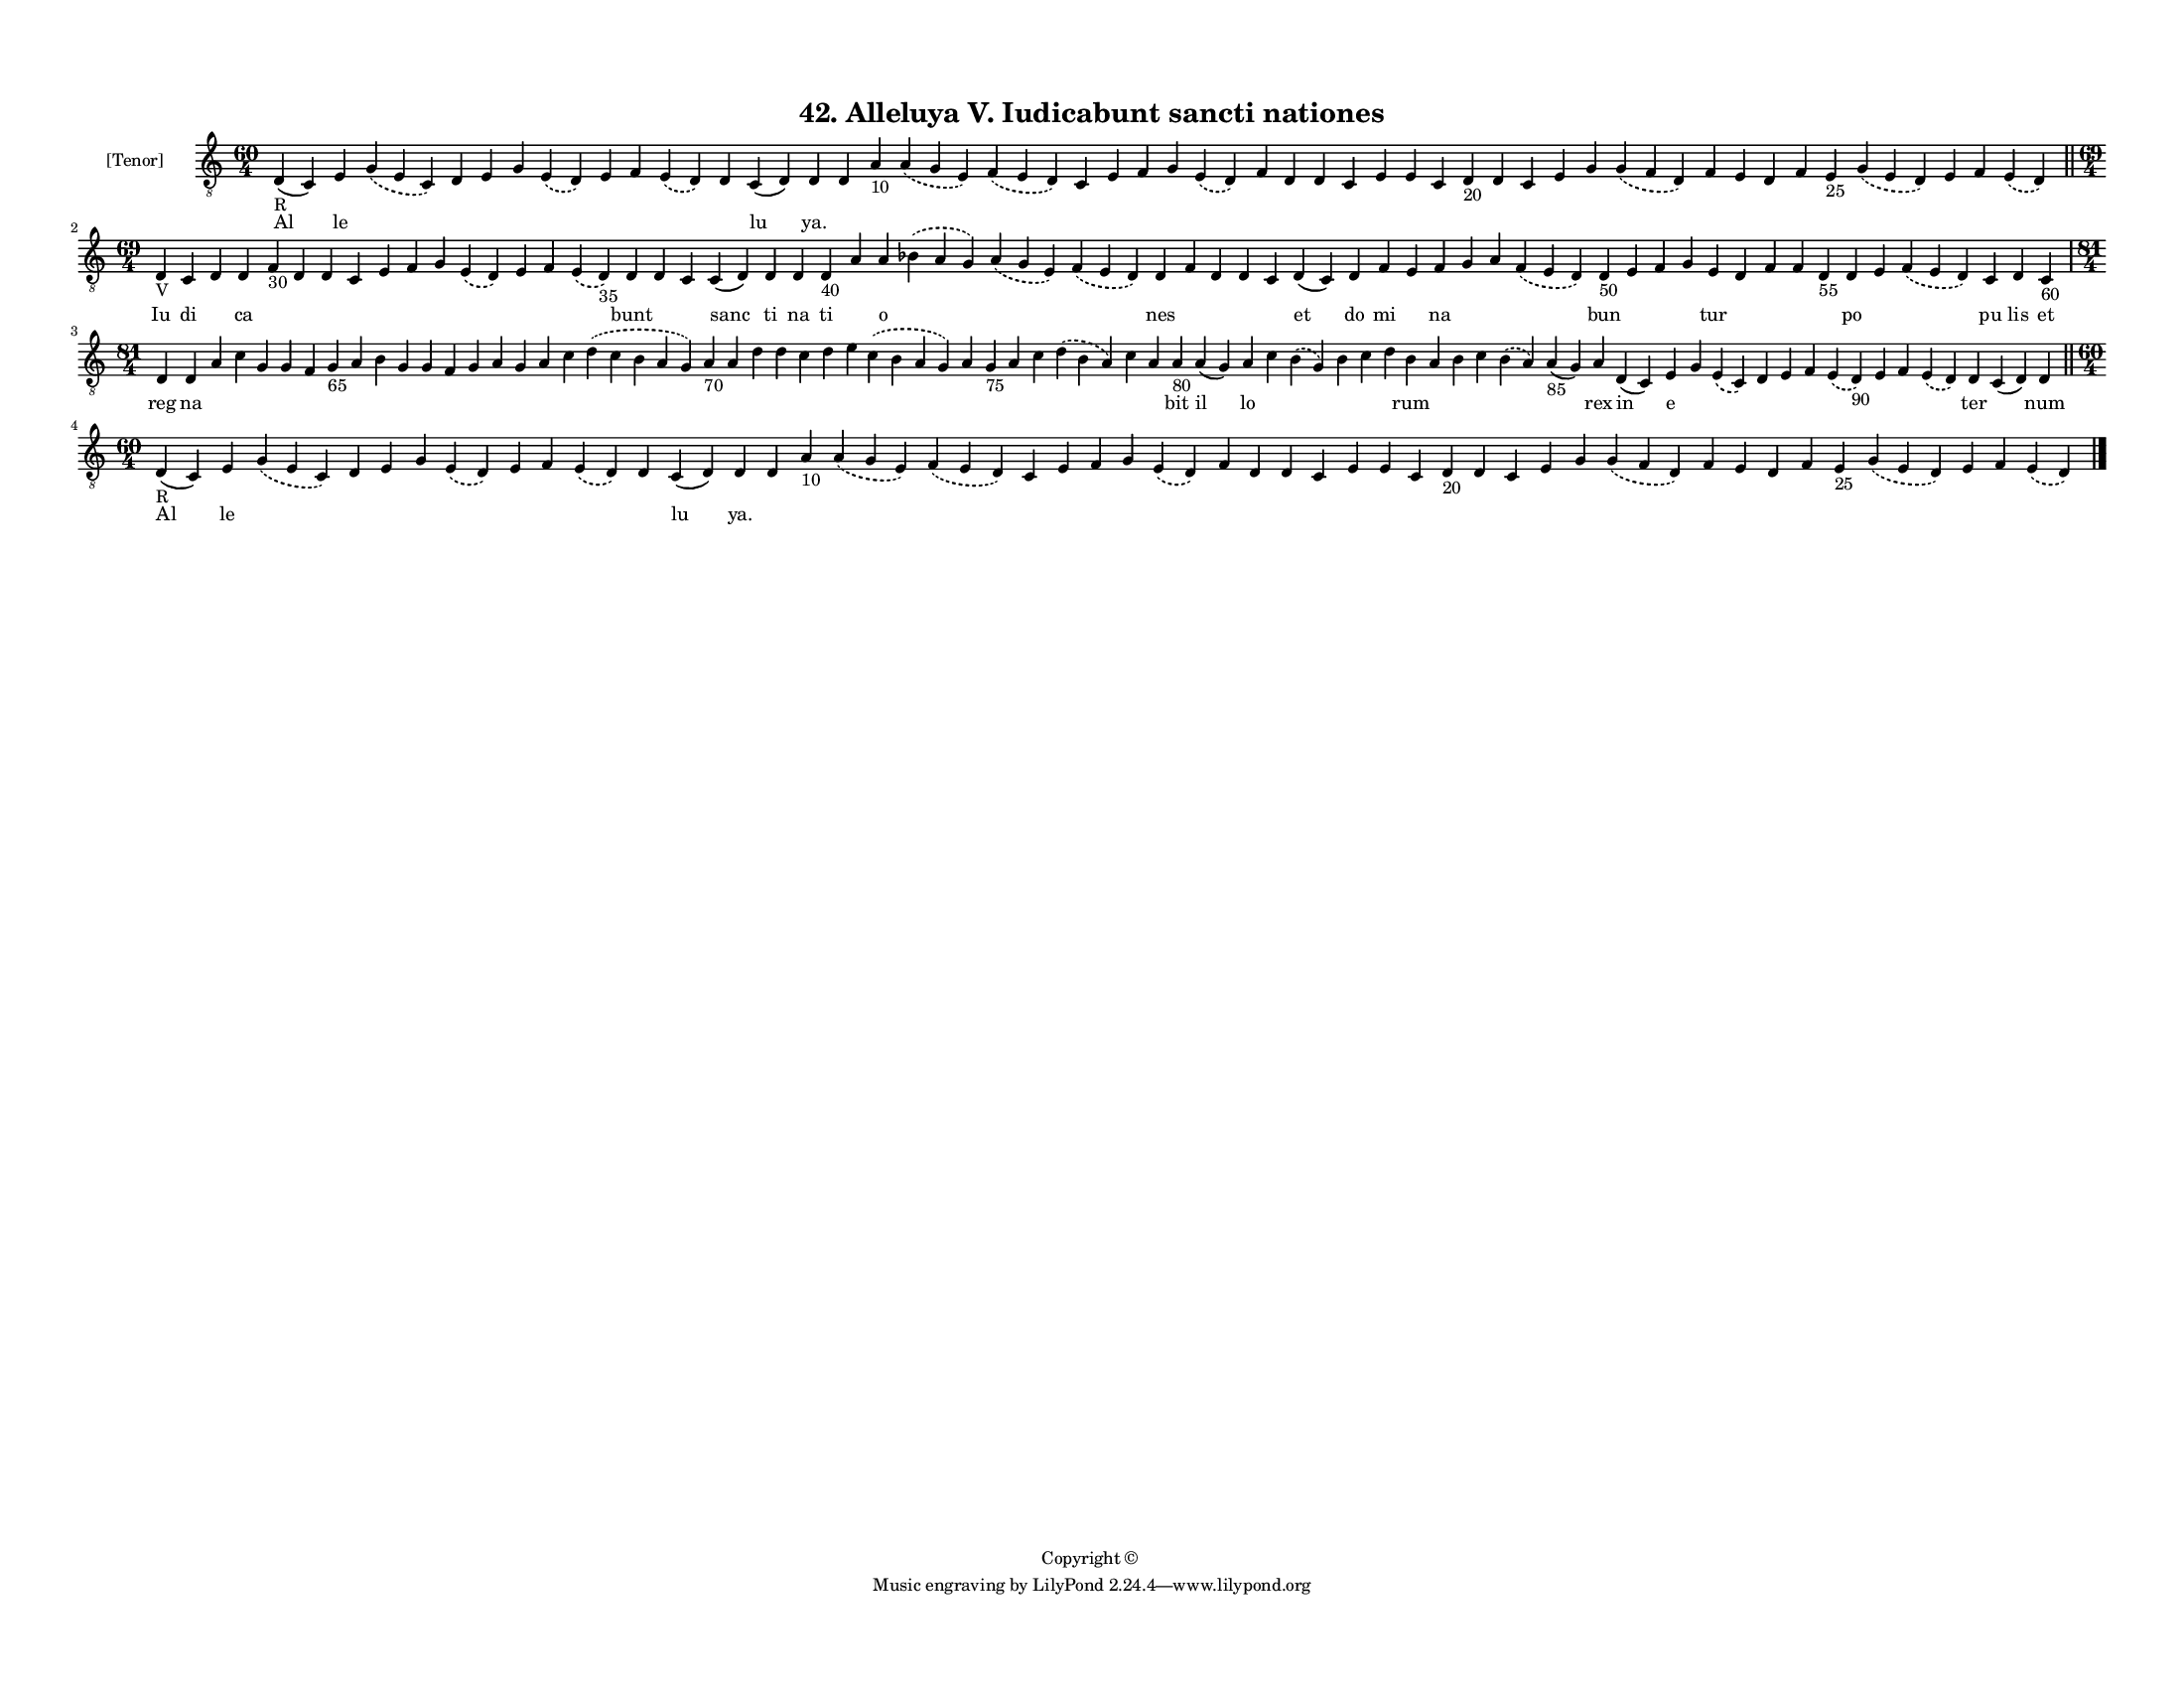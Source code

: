 
\version "2.18.2"
% automatically converted by musicxml2ly from musicxml/F3M42ps_Alleluya_V_Iudicabunt_sancti_nationes.xml

\header {
    encodingsoftware = "Sibelius 6.2"
    encodingdate = "2018-05-13"
    copyright = "Copyright © "
    title = "42. Alleluya V. Iudicabunt sancti nationes"
    }

#(set-global-staff-size 11.3811023622)
\paper {
    paper-width = 27.94\cm
    paper-height = 21.59\cm
    top-margin = 1.2\cm
    bottom-margin = 1.2\cm
    left-margin = 1.0\cm
    right-margin = 1.0\cm
    between-system-space = 0.93\cm
    page-top-space = 1.27\cm
    }
\layout {
    \context { \Score
        autoBeaming = ##f
        }
    }
PartPOneVoiceOne =  \relative d {
    \clef "treble_8" \key c \major \time 60/4 | % 1
    d4 -"R" ( c4 ) e4 \slurDashed g4 ( \slurSolid e4 c4 ) d4 e4 g4
    \slurDashed e4 ( \slurSolid d4 ) e4 f4 \slurDashed e4 ( \slurSolid d4
    ) d4 c4 ( d4 ) d4 d4 a'4 -"10" \slurDashed a4 ( \slurSolid g4 e4 )
    \slurDashed f4 ( \slurSolid e4 d4 ) c4 e4 f4 g4 \slurDashed e4 (
    \slurSolid d4 ) f4 d4 d4 c4 e4 e4 c4 d4 -"20" d4 c4 e4 g4
    \slurDashed g4 ( \slurSolid f4 d4 ) f4 e4 d4 f4 e4 -"25" \slurDashed
    g4 ( \slurSolid e4 d4 ) e4 f4 \slurDashed e4 ( \slurSolid d4 ) \bar
    "||"
    \break | % 2
    \time 69/4  | % 2
    d4 -"V" c4 d4 d4 f4 -"30" d4 d4 c4 e4 f4 g4 \slurDashed e4 (
    \slurSolid d4 ) e4 f4 \slurDashed e4 ( \slurSolid d4 -"35" ) d4 d4 c4
    c4 ( d4 ) d4 d4 d4 -"40" a'4 a4 \slurDashed bes4 ( \slurSolid a4 g4
    ) \slurDashed a4 ( \slurSolid g4 e4 ) \slurDashed f4 ( \slurSolid e4
    d4 ) d4 f4 d4 d4 c4 d4 ( c4 ) d4 f4 e4 f4 g4 a4 \slurDashed f4 (
    \slurSolid e4 d4 ) d4 -"50" e4 f4 g4 e4 d4 f4 f4 d4 -"55" d4 e4
    \slurDashed f4 ( \slurSolid e4 d4 ) c4 d4 c4 -"60" \break | % 3
    \time 81/4  d4 d4 a'4 c4 g4 g4 f4 g4 -"65" a4 b4 g4 g4 f4 g4 a4 g4 a4
    c4 \slurDashed d4 ( \slurSolid c4 b4 a4 g4 ) a4 -"70" a4 d4 d4 c4 d4
    e4 \slurDashed c4 ( \slurSolid b4 a4 g4 ) a4 g4 -"75" a4 c4
    \slurDashed d4 ( \slurSolid b4 a4 ) c4 a4 a4 -"80" a4 ( g4 ) a4 c4
    \slurDashed b4 ( \slurSolid g4 ) b4 c4 d4 b4 a4 b4 c4 \slurDashed b4
    ( \slurSolid a4 ) a4 -"85" ( g4 ) a4 d,4 ( c4 ) e4 g4 \slurDashed e4
    ( \slurSolid c4 ) d4 e4 f4 \slurDashed e4 ( \slurSolid d4 -"90" ) e4
    f4 \slurDashed e4 ( \slurSolid d4 ) d4 c4 ( d4 ) d4 \bar "||"
    \break | % 4
    \time 60/4  | % 4
    d4 -"R" ( c4 ) e4 \slurDashed g4 ( \slurSolid e4 c4 ) d4 e4 g4
    \slurDashed e4 ( \slurSolid d4 ) e4 f4 \slurDashed e4 ( \slurSolid d4
    ) d4 c4 ( d4 ) d4 d4 a'4 -"10" \slurDashed a4 ( \slurSolid g4 e4 )
    \slurDashed f4 ( \slurSolid e4 d4 ) c4 e4 f4 g4 \slurDashed e4 (
    \slurSolid d4 ) f4 d4 d4 c4 e4 e4 c4 d4 -"20" d4 c4 e4 g4
    \slurDashed g4 ( \slurSolid f4 d4 ) f4 e4 d4 f4 e4 -"25" \slurDashed
    g4 ( \slurSolid e4 d4 ) e4 f4 \slurDashed e4 ( \slurSolid d4 ) \bar
    "|."
    }

PartPOneVoiceOneLyricsOne =  \lyricmode { Al le \skip4 \skip4 \skip4
    \skip4 \skip4 \skip4 \skip4 \skip4 \skip4 lu "ya." \skip4 \skip4
    \skip4 \skip4 \skip4 \skip4 \skip4 \skip4 \skip4 \skip4 \skip4
    \skip4 \skip4 \skip4 \skip4 \skip4 \skip4 \skip4 \skip4 \skip4
    \skip4 \skip4 \skip4 \skip4 \skip4 \skip4 \skip4 \skip4 \skip4
    \skip4 \skip4 Iu di \skip4 ca \skip4 \skip4 \skip4 \skip4 \skip4
    \skip4 \skip4 \skip4 \skip4 \skip4 \skip4 bunt \skip4 \skip4 sanc ti
    na ti \skip4 o \skip4 \skip4 \skip4 nes \skip4 \skip4 \skip4 \skip4
    et do mi \skip4 na \skip4 \skip4 \skip4 bun \skip4 \skip4 \skip4 tur
    \skip4 \skip4 \skip4 \skip4 po \skip4 \skip4 pu lis et reg na \skip4
    \skip4 \skip4 \skip4 \skip4 \skip4 \skip4 \skip4 \skip4 \skip4
    \skip4 \skip4 \skip4 \skip4 \skip4 \skip4 \skip4 \skip4 \skip4
    \skip4 \skip4 \skip4 \skip4 \skip4 \skip4 \skip4 \skip4 \skip4
    \skip4 \skip4 \skip4 \skip4 bit il lo \skip4 \skip4 \skip4 \skip4
    \skip4 rum \skip4 \skip4 \skip4 \skip4 \skip4 rex in e \skip4 \skip4
    \skip4 \skip4 \skip4 \skip4 \skip4 \skip4 \skip4 ter \skip4 num Al
    le \skip4 \skip4 \skip4 \skip4 \skip4 \skip4 \skip4 \skip4 \skip4 lu
    "ya." \skip4 \skip4 \skip4 \skip4 \skip4 \skip4 \skip4 \skip4 \skip4
    \skip4 \skip4 \skip4 \skip4 \skip4 \skip4 \skip4 \skip4 \skip4
    \skip4 \skip4 \skip4 \skip4 \skip4 \skip4 \skip4 \skip4 \skip4
    \skip4 \skip4 \skip4 \skip4 }

% The score definition
\score {
    <<
        \new Staff <<
            \set Staff.instrumentName = "[Tenor]"
            \context Staff << 
                \context Voice = "PartPOneVoiceOne" { \PartPOneVoiceOne }
                \new Lyrics \lyricsto "PartPOneVoiceOne" \PartPOneVoiceOneLyricsOne
                >>
            >>
        
        >>
    \layout {}
    % To create MIDI output, uncomment the following line:
    %  \midi {}
    }

